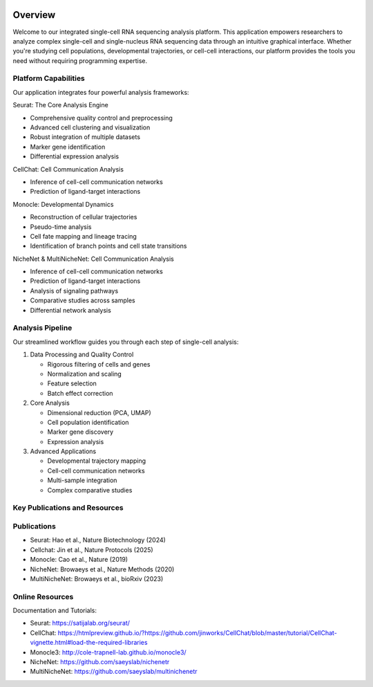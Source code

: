 .. image:: ../_static/images/introduction/introduction.png
   :width: 90%
   :align: center
   :alt: Pipeline illustration


Overview
==========================
Welcome to our integrated single-cell RNA sequencing analysis platform. This application empowers researchers to analyze complex single-cell and single-nucleus RNA sequencing data through an intuitive graphical interface. Whether you're studying cell populations, developmental trajectories, or cell-cell interactions, our platform provides the tools you need without requiring programming expertise.

Platform Capabilities
--------------------
Our application integrates four powerful analysis frameworks:

Seurat: The Core Analysis Engine

* Comprehensive quality control and preprocessing
* Advanced cell clustering and visualization
* Robust integration of multiple datasets
* Marker gene identification
* Differential expression analysis

CellChat: Cell Communication Analysis

* Inference of cell-cell communication networks
* Prediction of ligand-target interactions

Monocle: Developmental Dynamics

* Reconstruction of cellular trajectories
* Pseudo-time analysis
* Cell fate mapping and lineage tracing
* Identification of branch points and cell state transitions

NicheNet & MultiNicheNet: Cell Communication Analysis

* Inference of cell-cell communication networks
* Prediction of ligand-target interactions
* Analysis of signaling pathways
* Comparative studies across samples
* Differential network analysis

Analysis Pipeline
--------------------
Our streamlined workflow guides you through each step of single-cell analysis:

.. image:: ../_static/images/introduction/pipeline.png
   :width: 90%
   :align: center
   :alt: Pipeline illustration

1. Data Processing and Quality Control

   * Rigorous filtering of cells and genes
   * Normalization and scaling
   * Feature selection
   * Batch effect correction


2. Core Analysis

   * Dimensional reduction (PCA, UMAP)
   * Cell population identification
   * Marker gene discovery
   * Expression analysis


3. Advanced Applications

   * Developmental trajectory mapping
   * Cell-cell communication networks
   * Multi-sample integration
   * Complex comparative studies

Key Publications and Resources
--------------------

Publications
--------------------
* Seurat: Hao et al., Nature Biotechnology (2024)
* Cellchat: Jin et al., Nature Protocols (2025)
* Monocle: Cao et al., Nature (2019)
* NicheNet: Browaeys et al., Nature Methods (2020)
* MultiNicheNet: Browaeys et al., bioRxiv (2023)

Online Resources
--------------------
Documentation and Tutorials:

* Seurat: https://satijalab.org/seurat/
* CellChat: https://htmlpreview.github.io/?https://github.com/jinworks/CellChat/blob/master/tutorial/CellChat-vignette.html#load-the-required-libraries
* Monocle3: http://cole-trapnell-lab.github.io/monocle3/
* NicheNet: https://github.com/saeyslab/nichenetr
* MultiNicheNet: https://github.com/saeyslab/multinichenetr